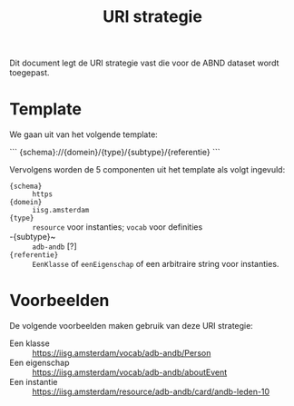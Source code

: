 #+title: URI strategie

Dit document legt de URI strategie vast die voor de ABND dataset wordt
toegepast.

* Template

We gaan uit van het volgende template:

```
{schema}://{domein}/{type}/{subtype}/{referentie}
```

Vervolgens worden de 5 componenten uit het template als volgt
ingevuld:

- ~{schema}~ :: ~https~
- ~{domein}~ :: ~iisg.amsterdam~
- ~{type}~ :: ~resource~ voor instanties; ~vocab~ voor definities
- -{subtype}~ :: ~adb-andb~ [?]
- ~{referentie}~ :: ~EenKlasse~ of ~eenEigenschap~ of een arbitraire
  string voor instanties.

* Voorbeelden

De volgende voorbeelden maken gebruik van deze URI strategie:

- Een klasse :: https://iisg.amsterdam/vocab/adb-andb/Person
- Een eigenschap :: https://iisg.amsterdam/vocab/adb-andb/aboutEvent
- Een instantie ::  https://iisg.amsterdam/resource/adb-andb/card/andb-leden-10
